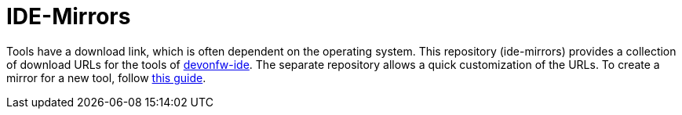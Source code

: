# IDE-Mirrors

Tools have a download link, which is often dependent on the operating system.
This repository (ide-mirrors) provides a collection of download URLs for the tools of https://github.com/devonfw/ide/[devonfw-ide].
The separate repository allows a quick customization of the URLs.
To create a mirror for a new tool, follow https://github.com/devonfw/ide/blob/master/documentation/devonfw-ide-contribution-getting-started.asciidoc#ide-mirrors[this guide].
